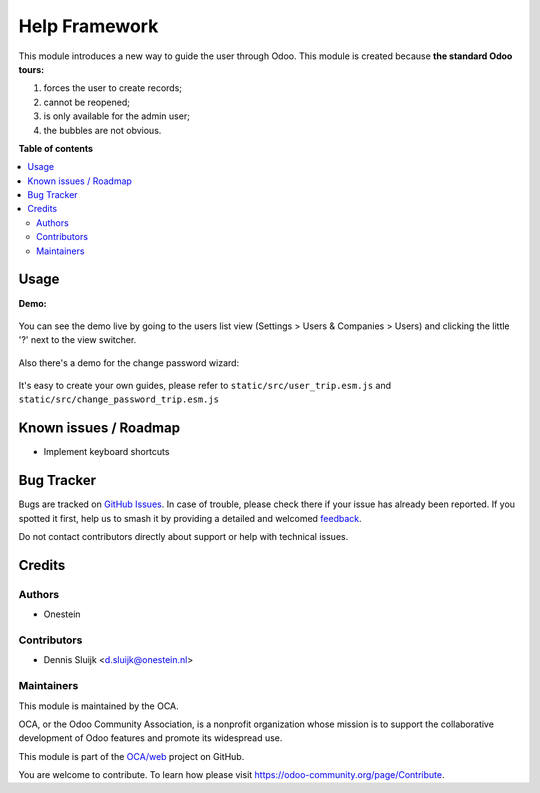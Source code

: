 ==============
Help Framework
==============

.. 
   !!!!!!!!!!!!!!!!!!!!!!!!!!!!!!!!!!!!!!!!!!!!!!!!!!!!
   !! This file is generated by oca-gen-addon-readme !!
   !! changes will be overwritten.                   !!
   !!!!!!!!!!!!!!!!!!!!!!!!!!!!!!!!!!!!!!!!!!!!!!!!!!!!
   !! source digest: sha256:58edff8be040444604931118c74b543873d860d4e6a635d001bab8749eba9fa2
   !!!!!!!!!!!!!!!!!!!!!!!!!!!!!!!!!!!!!!!!!!!!!!!!!!!!

.. |badge1| image:: https://img.shields.io/badge/maturity-Beta-yellow.png
    :target: https://odoo-community.org/page/development-status
    :alt: Beta
.. |badge2| image:: https://img.shields.io/badge/licence-AGPL--3-blue.png
    :target: http://www.gnu.org/licenses/agpl-3.0-standalone.html
    :alt: License: AGPL-3
.. |badge3| image:: https://img.shields.io/badge/github-OCA%2Fweb-lightgray.png?logo=github
    :target: https://github.com/OCA/web/tree/16.0/web_help
    :alt: OCA/web
.. |badge4| image:: https://img.shields.io/badge/weblate-Translate%20me-F47D42.png
    :target: https://translation.odoo-community.org/projects/web-16-0/web-16-0-web_help
    :alt: Translate me on Weblate
.. |badge5| image:: https://img.shields.io/badge/runboat-Try%20me-875A7B.png
    :target: https://runboat.odoo-community.org/builds?repo=OCA/web&target_branch=16.0
    :alt: Try me on Runboat

|badge1| |badge2| |badge3| |badge4| |badge5|

This module introduces a new way to guide the user through Odoo.
This module is created because **the standard Odoo tours:**

#. forces the user to create records;
#. cannot be reopened;
#. is only available for the admin user;
#. the bubbles are not obvious.

**Table of contents**

.. contents::
   :local:

Usage
=====

**Demo:**

  .. image:: https://raw.githubusercontent.com/OCA/web/16.0/web_help/static/description/demo.gif

You can see the demo live by going to the users list view (Settings > Users & Companies > Users)
and clicking the little '?' next to the view switcher.

  .. image:: https://raw.githubusercontent.com/OCA/web/16.0/web_help/static/description/viewswitcher.png

Also there's a demo for the change password wizard:

  .. image:: https://raw.githubusercontent.com/OCA/web/16.0/web_help/static/description/changepassword.png

It's easy to create your own guides, please refer to ``static/src/user_trip.esm.js`` and
``static/src/change_password_trip.esm.js``

Known issues / Roadmap
======================

* Implement keyboard shortcuts

Bug Tracker
===========

Bugs are tracked on `GitHub Issues <https://github.com/OCA/web/issues>`_.
In case of trouble, please check there if your issue has already been reported.
If you spotted it first, help us to smash it by providing a detailed and welcomed
`feedback <https://github.com/OCA/web/issues/new?body=module:%20web_help%0Aversion:%2016.0%0A%0A**Steps%20to%20reproduce**%0A-%20...%0A%0A**Current%20behavior**%0A%0A**Expected%20behavior**>`_.

Do not contact contributors directly about support or help with technical issues.

Credits
=======

Authors
~~~~~~~

* Onestein

Contributors
~~~~~~~~~~~~

* Dennis Sluijk <d.sluijk@onestein.nl>

Maintainers
~~~~~~~~~~~

This module is maintained by the OCA.

.. image:: https://odoo-community.org/logo.png
   :alt: Odoo Community Association
   :target: https://odoo-community.org

OCA, or the Odoo Community Association, is a nonprofit organization whose
mission is to support the collaborative development of Odoo features and
promote its widespread use.

This module is part of the `OCA/web <https://github.com/OCA/web/tree/16.0/web_help>`_ project on GitHub.

You are welcome to contribute. To learn how please visit https://odoo-community.org/page/Contribute.

